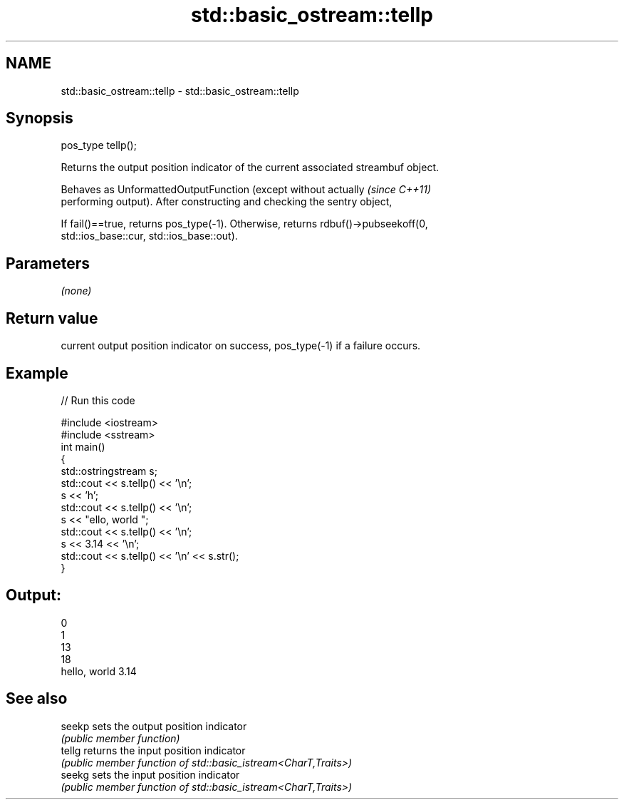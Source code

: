 .TH std::basic_ostream::tellp 3 "2022.07.31" "http://cppreference.com" "C++ Standard Libary"
.SH NAME
std::basic_ostream::tellp \- std::basic_ostream::tellp

.SH Synopsis
   pos_type tellp();

   Returns the output position indicator of the current associated streambuf object.

   Behaves as UnformattedOutputFunction (except without actually          \fI(since C++11)\fP
   performing output). After constructing and checking the sentry object,

   If fail()==true, returns pos_type(-1). Otherwise, returns rdbuf()->pubseekoff(0,
   std::ios_base::cur, std::ios_base::out).

.SH Parameters

   \fI(none)\fP

.SH Return value

   current output position indicator on success, pos_type(-1) if a failure occurs.

.SH Example


// Run this code

 #include <iostream>
 #include <sstream>
 int main()
 {
     std::ostringstream s;
     std::cout << s.tellp() << '\\n';
     s << 'h';
     std::cout << s.tellp() << '\\n';
     s << "ello, world ";
     std::cout << s.tellp() << '\\n';
     s << 3.14 << '\\n';
     std::cout << s.tellp() << '\\n' << s.str();
 }

.SH Output:

 0
 1
 13
 18
 hello, world 3.14

.SH See also

   seekp sets the output position indicator
         \fI(public member function)\fP
   tellg returns the input position indicator
         \fI(public member function of std::basic_istream<CharT,Traits>)\fP
   seekg sets the input position indicator
         \fI(public member function of std::basic_istream<CharT,Traits>)\fP
